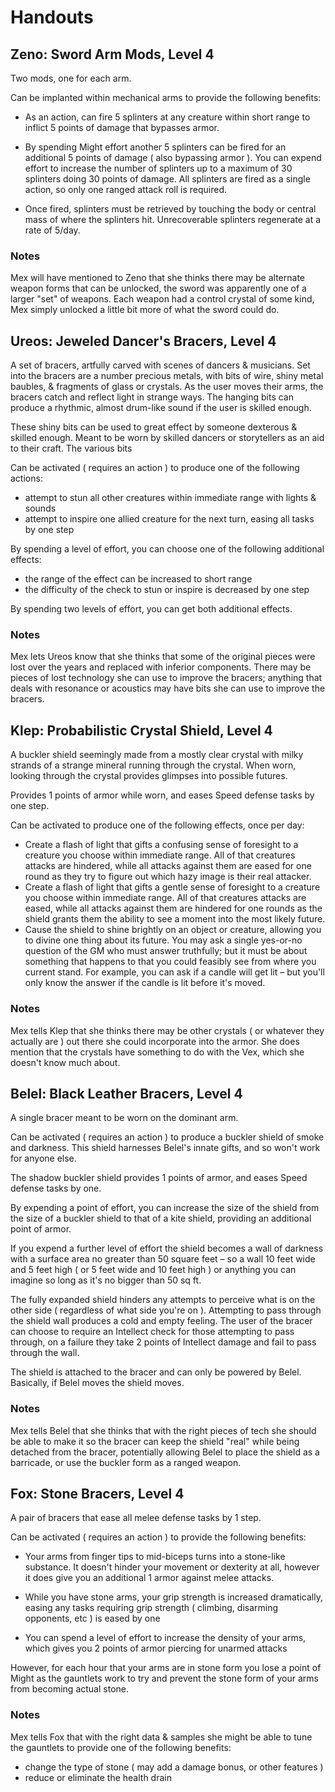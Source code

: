 * Handouts
** Zeno: Sword Arm Mods, Level 4
Two mods, one for each arm.

Can be implanted within mechanical arms to provide the following benefits:

 - As an action, can fire 5 splinters at any creature within short range to
   inflict 5 points of damage that bypasses armor.

 - By spending Might effort another 5 splinters can be fired for an additional 5
   points of damage ( also bypassing armor ). You can expend effort to increase
   the number of splinters up to a maximum of 30 splinters doing 30 points of
   damage. All splinters are fired as a single action, so only one ranged attack
   roll is required.

 - Once fired, splinters must be retrieved by touching the body or central mass
   of where the splinters hit. Unrecoverable splinters regenerate at a rate of 5/day.
*** Notes
Mex will have mentioned to Zeno that she thinks there may be alternate weapon
forms that can be unlocked, the sword was apparently one of a larger "set" of
weapons. Each weapon had a control crystal of some kind, Mex simply unlocked a
little bit more of what the sword could do.

** Ureos: Jeweled Dancer's Bracers, Level 4
A set of bracers, artfully carved with scenes of dancers & musicians. Set into
the bracers are a number precious metals, with bits of wire, shiny metal
baubles, & fragments of glass or crystals. As the user moves their arms, the
bracers catch and reflect light in strange ways. The hanging bits can produce a
rhythmic, almost drum-like sound if the user is skilled enough.

These shiny bits can be used to great effect by someone dexterous & skilled
enough. Meant to be worn by skilled dancers or storytellers as an aid to their
craft. The various bits

Can be activated ( requires an action ) to produce one of the following actions:
 - attempt to stun all other creatures within immediate range with lights & sounds
 - attempt to inspire one allied creature for the next turn, easing all tasks by
   one step

By spending a level of effort, you can choose one of the following additional
effects:
 - the range of the effect can be increased to short range
 - the difficulty of the check to stun or inspire is decreased by one step

By spending two levels of effort, you can get both additional effects.
*** Notes
Mex lets Ureos know that she thinks that some of the original pieces were lost
over the years and replaced with inferior components. There may be pieces of
lost technology she can use to improve the bracers; anything that deals with
resonance or acoustics may have bits she can use to improve the bracers.

** Klep: Probabilistic Crystal Shield, Level 4
A buckler shield seemingly made from a mostly clear crystal with milky strands
of a strange mineral running through the crystal. When worn, looking through the
crystal provides glimpses into possible futures.

Provides 1 points of armor while worn, and eases Speed defense tasks by one step.

Can be activated to produce one of the following effects, once per day:

 - Create a flash of light that gifts a confusing sense of foresight to a
   creature you choose within immediate range. All of that creatures attacks are
   hindered, while all attacks against them are eased for one round as they try
   to figure out which hazy image is their real attacker.
 - Create a flash of light that gifts a gentle sense of foresight to a creature
   you choose within immediate range. All of that creatures attacks are eased, while
   all attacks against them are hindered for one rounds as the shield grants
   them the ability to see a moment into the most likely future.
 - Cause the shield to shine brightly on an object or creature, allowing you to
   divine one thing about its future. You may ask a single yes-or-no question of
   the GM who must answer truthfully; but it must be about something that
   happens to that you could feasibly see from where you current stand. For
   example, you can ask if a candle will get lit -- but you'll only know the
   answer if the candle is lit before it's moved.
*** Notes
Mex tells Klep that she thinks there may be other crystals ( or whatever they
actually are ) out there she could incorporate into the armor. She does mention
that the crystals have something to do with the Vex, which she doesn't know much about.

** Belel: Black Leather Bracers, Level 4
A single bracer meant to be worn on the dominant arm.

Can be activated ( requires an action ) to produce a buckler shield of smoke and
darkness. This shield harnesses Belel's innate gifts, and so won't work for
anyone else.

The shadow buckler shield provides 1 points of armor, and eases Speed defense
tasks by one.

By expending a point of effort, you can increase the size of the shield from the
size of a buckler shield to that of a kite shield, providing an additional point
of armor.

If you expend a further level of effort the shield becomes a wall of darkness
with a surface area no greater than 50 square feet -- so a wall 10 feet wide and
5 feet high ( or 5 feet wide and 10 feet high ) or anything you can imagine so
long as it's no bigger than 50 sq ft.

The fully expanded shield hinders any attempts to perceive what is on the other
side ( regardless of what side you're on ). Attempting to pass through the
shield wall produces a cold and empty feeling. The user of the bracer can choose
to require an Intellect check for those attempting to pass through, on a failure
they take 2 points of Intellect damage and fail to pass through the wall.

The shield is attached to the bracer and can only be powered by
Belel. Basically, if Belel moves the shield moves.

*** Notes
Mex tells Belel that she thinks that with the right pieces of tech she should be
able to make it so the bracer can keep the shield "real" while being detached
from the bracer, potentially allowing Belel to place the shield as a barricade,
or use the buckler form as a ranged weapon.

** Fox: Stone Bracers, Level 4
A pair of bracers that ease all melee defense tasks by 1 step.

Can be activated ( requires an action ) to provide the following benefits:

 - Your arms from finger tips to mid-biceps turns into a stone-like
   substance. It doesn't hinder your movement or dexterity at all, however it
   does give you an additional 1 armor against melee attacks.


 - While you have stone arms, your grip strength is increased dramatically,
   easing any tasks requiring grip strength ( climbing, disarming opponents, etc
   ) is eased by one
 - You can spend a level of effort to increase the density of your arms, which
   gives you 2 points of armor piercing for unarmed attacks

However, for each hour that your arms are in stone form you lose a point of
Might as the gauntlets work to try and prevent the stone form of your arms from
becoming actual stone.

*** Notes
Mex tells Fox that with the right data & samples she might be able to tune the
gauntlets to provide one of the following benefits:

 - change the type of stone ( may add a damage bonus, or other features )
 - reduce or eliminate the health drain
